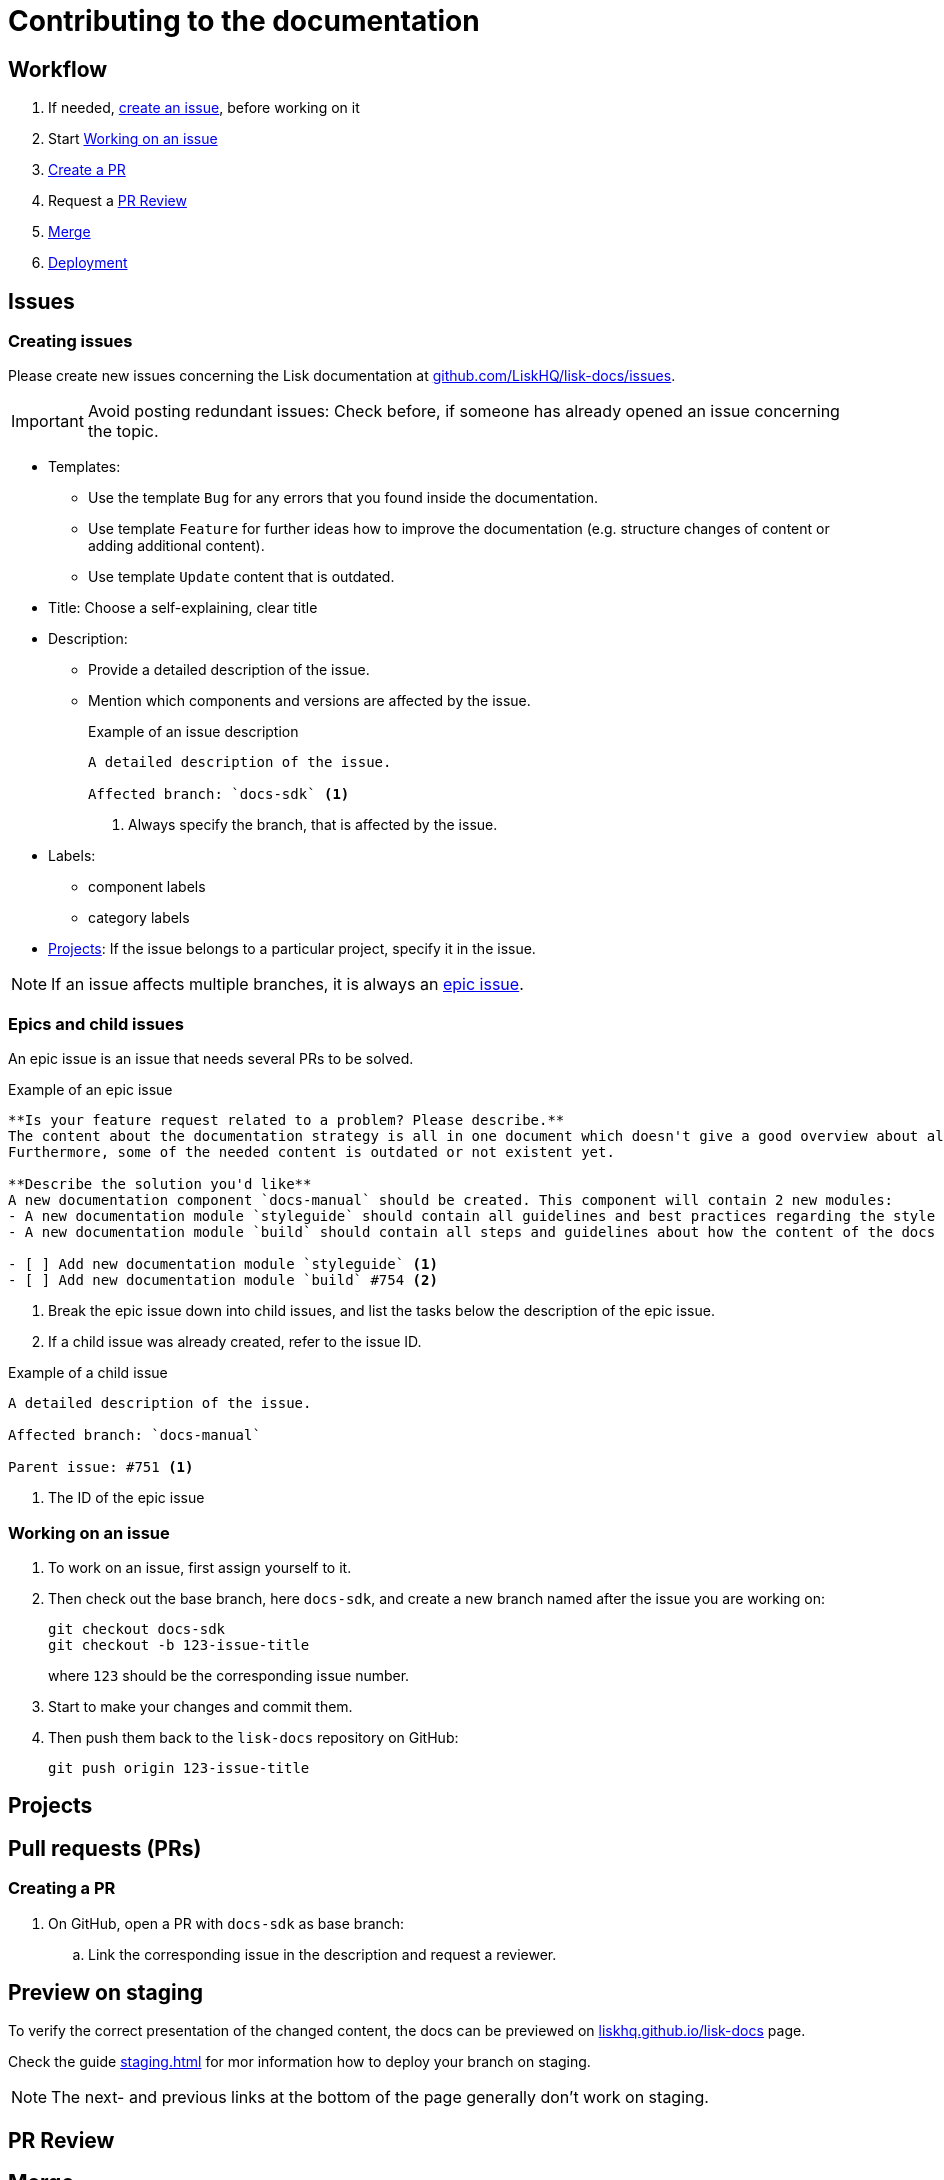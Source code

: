 = Contributing to the documentation
//Settings
:hide-uri-scheme:
:idprefix:
// External URLs:
:url_docs_staging: https://liskhq.github.io/lisk-docs
:url_github_issues: https://github.com/LiskHQ/lisk-docs/issues
// Project URLs:
:url_staging: staging.adoc

== Workflow

. If needed, <<creating issues,create an issue>>, before working on it
. Start <<Working on an issue>>
. <<Creating a PR,Create a PR>>
. Request a <<PR Review>>
. <<Merge>>
. xref:{url_staging}[Deployment]

== Issues

=== Creating issues

Please create new issues concerning the Lisk documentation at {url_github_issues}.

IMPORTANT: Avoid posting redundant issues: Check before, if someone has already opened an issue concerning the topic.

* Templates:
** Use the template `Bug` for any errors that you found inside the documentation.
** Use template `Feature` for further ideas how to improve the documentation (e.g. structure changes of content or adding additional content).
** Use template `Update` content that is outdated.
* Title: Choose a self-explaining, clear title
* Description:
** Provide a detailed description of the issue.
** Mention which components and versions are affected by the issue.
+
.Example of an issue description
[source,markdown]
----
A detailed description of the issue.

Affected branch: `docs-sdk` <1>
----
<1> Always specify the branch, that is affected by the issue.
* Labels:
** component labels
** category labels
* <<Projects>>: If the issue belongs to a particular project, specify it in the issue.

NOTE: If an issue affects multiple branches, it is always an <<epic, epic issue>>.

//TODO: Update image
//image:issue-templates.png[Lisk docs issue templates]

[[epic]]
=== Epics and child issues

An epic issue is an issue that needs several PRs to be solved.

.Example of an epic issue
[source,markdown]
----
**Is your feature request related to a problem? Please describe.**
The content about the documentation strategy is all in one document which doesn't give a good overview about all its contents.
Furthermore, some of the needed content is outdated or not existent yet.

**Describe the solution you'd like**
A new documentation component `docs-manual` should be created. This component will contain 2 new modules:
- A new documentation module `styleguide` should contain all guidelines and best practices regarding the style of writing in the Lisk documentation.
- A new documentation module `build` should contain all steps and guidelines about how the content of the docs is structured prepared for production.

- [ ] Add new documentation module `styleguide` <1>
- [ ] Add new documentation module `build` #754 <2>
----
<1> Break the epic issue down into child issues, and list the tasks below the description of the epic issue.
<2> If a child issue was already created, refer to the issue ID.

.Example of a child issue
[source,markdown]
----
A detailed description of the issue.

Affected branch: `docs-manual`

Parent issue: #751 <1>
----
<1> The ID of the epic issue

=== Working on an issue

. To work on an issue, first assign yourself to it.
. Then check out the base branch, here `docs-sdk`, and create a new branch named after the issue you are working on:
+
[source,bash]
----
git checkout docs-sdk
git checkout -b 123-issue-title
----
+
where `123` should be the corresponding issue number.
. Start to make your changes and commit them.
. Then push them back to the `lisk-docs` repository on GitHub:
+
[source,bash]
----
git push origin 123-issue-title
----

== Projects

== Pull requests (PRs)

=== Creating a PR

. On GitHub, open a PR with `docs-sdk` as base branch:
.. Link the corresponding issue in the description and request a reviewer.

== Preview on staging

To verify the correct presentation of the changed content, the docs can be previewed on {url_docs_staging} page.

Check the guide xref:{url_staging}[] for mor information how to deploy your branch on staging.

NOTE: The next- and previous links at the bottom of the page generally don't work on staging.

== PR Review

== Merge

